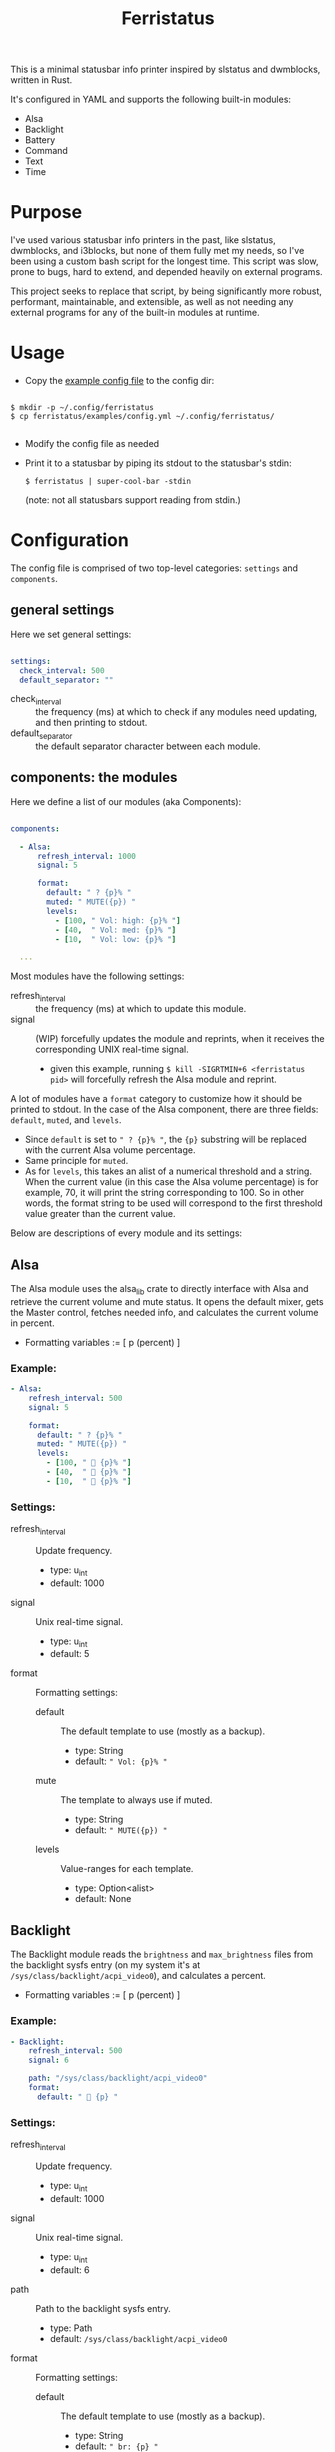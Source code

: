 #+title: Ferristatus

This is a minimal statusbar info printer inspired by slstatus and dwmblocks, written in Rust.

It's configured in YAML and supports the following built-in modules:
- Alsa
- Backlight
- Battery
- Command
- Text
- Time

* Purpose

I've used various statusbar info printers in the past, like slstatus, dwmblocks, and i3blocks, but none of them fully met my needs, so I've been using a custom bash script for the longest time. This script was slow, prone to bugs, hard to extend, and depended heavily on external programs.

This project seeks to replace that script, by being significantly more robust, performant, maintainable, and extensible, as well as not needing any external programs for any of the built-in modules at runtime.

* Usage

- Copy the [[file:examples/config.yml][example config file]] to the config dir:

#+begin_src shell

$ mkdir -p ~/.config/ferristatus
$ cp ferristatus/examples/config.yml ~/.config/ferristatus/

#+end_src

- Modify the config file as needed

- Print it to a statusbar by piping its stdout to the statusbar's stdin:

  =$ ferristatus | super-cool-bar -stdin=

  (note: not all statusbars support reading from stdin.)

* Configuration

The config file is comprised of two top-level categories: =settings= and =components=.

** general settings

Here we set general settings:

#+begin_src yaml

settings:
  check_interval: 500
  default_separator: ""

#+end_src

- check_interval :: the frequency (ms) at which to check if any modules need updating, and then printing to stdout.
- default_separator :: the default separator character between each module.

** components: the modules

Here we define a list of our modules (aka Components):

#+begin_src yaml

components:

  - Alsa:
      refresh_interval: 1000
      signal: 5

      format:
        default: " ? {p}% "
        muted: " MUTE({p}) "
        levels:
          - [100, " Vol: high: {p}% "]
          - [40,  " Vol: med: {p}% "]
          - [10,  " Vol: low: {p}% "]

  ...

#+end_src

Most modules have the following settings:

- refresh_interval :: the frequency (ms) at which to update this module.
- signal :: (WIP) forcefully updates the module and reprints, when it receives the corresponding UNIX real-time signal.
  - given this example, running =$ kill -SIGRTMIN+6 <ferristatus pid>= will forcefully refresh the Alsa module and reprint.

A lot of modules have a =format= category to customize how it should be printed to stdout. In the case of the Alsa component, there are three fields: =default=, =muted=, and =levels=.
- Since =default= is set to ~" ? {p}% "~, the ~{p}~ substring will be replaced with the current Alsa volume percentage.
- Same principle for =muted=.
- As for =levels=, this takes an alist of a numerical threshold and a string. When the current value (in this case the Alsa volume percentage) is for example, 70, it will print the string corresponding to 100. So in other words, the format string to be used will correspond to the first threshold value greater than the current value.

Below are descriptions of every module and its settings:

** Alsa

The Alsa module uses the alsa_lib crate to directly interface with Alsa and retrieve the current volume and mute status. It opens the default mixer, gets the Master control, fetches needed info, and calculates the current volume in percent.

- Formatting variables := [ p (percent) ]

*** Example:

#+begin_src yaml
  - Alsa:
      refresh_interval: 500
      signal: 5

      format:
        default: " ? {p}% "
        muted: " MUTE({p}) "
        levels:
          - [100, "  {p}% "]
          - [40,  "  {p}% "]
          - [10,  "  {p}% "]
#+end_src

*** Settings:

- refresh_interval :: Update frequency.
  - type: u_int
  - default: 1000

- signal :: Unix real-time signal.
  - type: u_int
  - default: 5

- format :: Formatting settings:

  - default :: The default template to use (mostly as a backup).
    - type: String
    - default: =" Vol: {p}% "=

  - mute :: The template to always use if muted.
    - type: String
    - default: =" MUTE({p}) "=

  - levels :: Value-ranges for each template.
    - type: Option<alist>
    - default: None

** Backlight

The Backlight module reads the =brightness= and =max_brightness= files from the backlight sysfs entry (on my system it's at =/sys/class/backlight/acpi_video0=), and calculates a percent.

- Formatting variables := [ p (percent) ]

*** Example:

#+begin_src yaml
  - Backlight:
      refresh_interval: 500
      signal: 6

      path: "/sys/class/backlight/acpi_video0"
      format:
        default: "  {p} "
#+end_src

*** Settings:

- refresh_interval :: Update frequency.
  - type: u_int
  - default: 1000

- signal :: Unix real-time signal.
  - type: u_int
  - default: 6

- path :: Path to the backlight sysfs entry.
  - type: Path
  - default: =/sys/class/backlight/acpi_video0=

- format :: Formatting settings:

  - default :: The default template to use (mostly as a backup).
    - type: String
    - default: =" br: {p} "=

  - levels :: Value-ranges for each template.
    - type: Option<alist>
    - default: None

** Battery

The Battery module uses the acpi_client crate to fetch acpi information needed to identify battery percent, state, and time remaining (till empty/full).

- Formatting variables := [ p (percent), t (time_remaining) ]

*** Example:

#+begin_src yaml
  - Battery:
      refresh_interval: 2000
      signal: 7

      format:
        default: " ?? {p}% {t} "
        full: " Full({p}) "
        charging: "  {p}% {t} "
        not_charging: " ? {p}% "
        discharging:
          - [100, "  {p}% {t} "]
          - [70,  "  {p}% {t} "]
          - [50,  "  {p}% {t} "]
          - [30,  "  {p}% {t} "]
          - [10,  "  {p}% {t} "]
#+end_src

*** Settings:

- refresh_interval :: Update frequency.
  - type: u_int
  - default: 1000

- signal :: Unix real-time signal.
  - type: u_int
  - default: 7

- path :: Path to the battery sysfs entry.
  - type: Path
  - default: =/sys/class/power_supply/BAT0=

- format :: Formatting settings:

  - default :: The default template to use (mostly as a backup).
    - type: String
    - default: =" Bat: {p}% {t} "=

  - full :: The template to always use if fully charged.
    - type: String
    - default: =" Full({p}) "=

  - charging :: The template to always use if actively charging.
    - type: String
    - default: =" + {p}% {t} "=

  - not_charging :: The template to always use if plugged in but not actively charging (e.g. if using a power management tool like TLP and it stops further charging when at a certain percent).
    - type: String
    - default: =" ? {p}% "=

  - discharging :: If discharging, value-ranges for each template to use.
    - type: Option<alist>
    - default: None

** Command

The Command module runs a shell command with "sh -c" and prints its stdout.

*** Example:

#+begin_src yaml
  - Command:
      refresh_interval: 1000
      signal: 8
      shell_command: "~/.bin/my-script.sh"
#+end_src

*** Settings:

- refresh_interval :: Update frequency.
  - type: u_int
  - default: 1000

- signal :: Unix real-time signal.
  - type: u_int
  - default: 8

- shell_command :: Shell command to execute.
  - type: String
  - default: ="echo -n ' hello world! '"=

** Text

The Text module simply prints a specified string. Perfect for separators.

Example:
#+begin_src yaml
  - text: "|"
#+end_src

** Time

The Time module prints the current time using a specified date format string.

- Formatting variables := [ t (time) ]

*** Example:

#+begin_src yaml
  - Time:
      refresh_interval: 1000
      signal: 9

      time: "%a %d %b %I:%M %P"
      format:
        default: " {t} "
#+end_src

*** Settings:

- refresh_interval :: Update frequency.
  - type: u_int
  - default: 1000

- signal :: Unix real-time signal.
  - type: u_int
  - default: 9

- time :: Date format string to use.
  - type: String
  - default: ="%a %d %b %I:%M %P"=

- format :: Formatting settings:

  - default :: The template to use.
    - type: String
    - default: =" {t} "=
